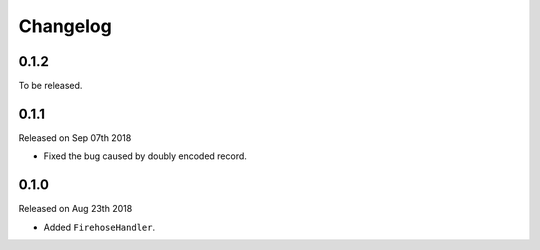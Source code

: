 Changelog
~~~~~~~~~

0.1.2
=====

To be released.


0.1.1
=====

Released on Sep 07th 2018

- Fixed the bug caused by doubly encoded record.


0.1.0
=====

Released on Aug 23th 2018

- Added ``FirehoseHandler``.
